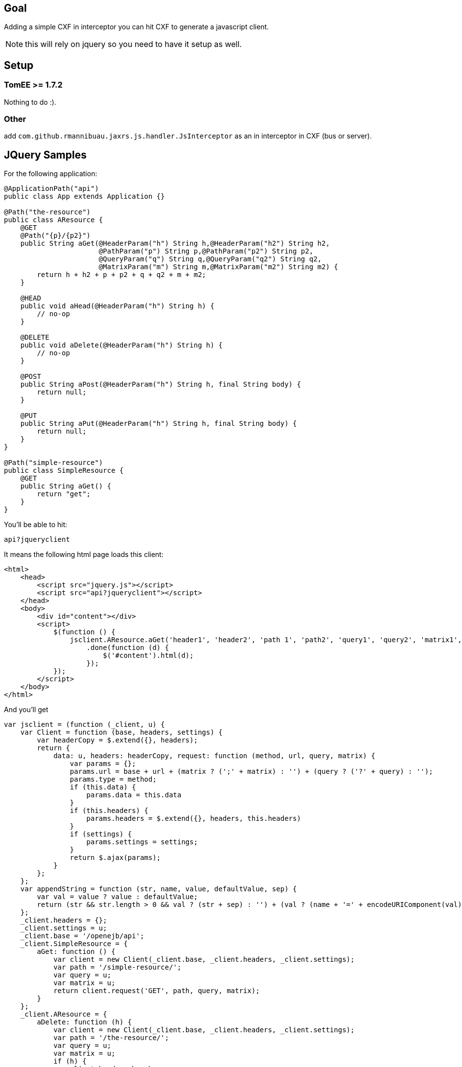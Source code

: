 == Goal

Adding a simple CXF in interceptor you can hit CXF to generate a javascript client.

NOTE: this will rely on jquery so you need to have it setup as well.

== Setup
=== TomEE >= 1.7.2

Nothing to do :).

=== Other

add `com.github.rmannibuau.jaxrs.js.handler.JsInterceptor` as an in interceptor in CXF (bus or server).

== JQuery Samples

For the following application:

[source, java, numbered]
----
@ApplicationPath("api")
public class App extends Application {}

@Path("the-resource")
public class AResource {
    @GET
    @Path("{p}/{p2}")
    public String aGet(@HeaderParam("h") String h,@HeaderParam("h2") String h2,
                       @PathParam("p") String p,@PathParam("p2") String p2,
                       @QueryParam("q") String q,@QueryParam("q2") String q2,
                       @MatrixParam("m") String m,@MatrixParam("m2") String m2) {
        return h + h2 + p + p2 + q + q2 + m + m2;
    }

    @HEAD
    public void aHead(@HeaderParam("h") String h) {
        // no-op
    }

    @DELETE
    public void aDelete(@HeaderParam("h") String h) {
        // no-op
    }

    @POST
    public String aPost(@HeaderParam("h") String h, final String body) {
        return null;
    }

    @PUT
    public String aPut(@HeaderParam("h") String h, final String body) {
        return null;
    }
}

@Path("simple-resource")
public class SimpleResource {
    @GET
    public String aGet() {
        return "get";
    }
}
----

You'll be able to hit:

----
api?jqueryclient
----

It means the following html page loads this client:

[source,html,numbered]
----
<html>
    <head>
        <script src="jquery.js"></script>
        <script src="api?jqueryclient"></script>
    </head>
    <body>
        <div id="content"></div>
        <script>
            $(function () {
                jsclient.AResource.aGet('header1', 'header2', 'path 1', 'path2', 'query1', 'query2', 'matrix1', 'matrix 2')
                    .done(function (d) {
                        $('#content').html(d);
                    });
            });
        </script>
    </body>
</html>
----

And you'll get

[source,javascript,numbered]
----
var jsclient = (function (_client, u) {
    var Client = function (base, headers, settings) {
        var headerCopy = $.extend({}, headers);
        return {
            data: u, headers: headerCopy, request: function (method, url, query, matrix) {
                var params = {};
                params.url = base + url + (matrix ? (';' + matrix) : '') + (query ? ('?' + query) : '');
                params.type = method;
                if (this.data) {
                    params.data = this.data
                }
                if (this.headers) {
                    params.headers = $.extend({}, headers, this.headers)
                }
                if (settings) {
                    params.settings = settings;
                }
                return $.ajax(params);
            }
        };
    };
    var appendString = function (str, name, value, defaultValue, sep) {
        var val = value ? value : defaultValue;
        return (str && str.length > 0 && val ? (str + sep) : '') + (val ? (name + '=' + encodeURIComponent(val)) : '');
    };
    _client.headers = {};
    _client.settings = u;
    _client.base = '/openejb/api';
    _client.SimpleResource = {
        aGet: function () {
            var client = new Client(_client.base, _client.headers, _client.settings);
            var path = '/simple-resource/';
            var query = u;
            var matrix = u;
            return client.request('GET', path, query, matrix);
        }
    };
    _client.AResource = {
        aDelete: function (h) {
            var client = new Client(_client.base, _client.headers, _client.settings);
            var path = '/the-resource/';
            var query = u;
            var matrix = u;
            if (h) {
                client.headers.h = h;
            }
            return client.request('DELETE', path, query, matrix);
        }, aGet: function (h, h2, p, p2, q, q2, m, m2) {
            var client = new Client(_client.base, _client.headers, _client.settings);
            var path = '/the-resource/{p}/{p2}';
            var query = u;
            var matrix = u;
            if (h) {
                client.headers.h = h;
            }
            if (h2) {
                client.headers.h2 = h2;
            }
            path = path.replace('{p}', p);
            path = path.replace('{p2}', p2);
            query = appendString(query, 'q', q, u, '&');
            query = appendString(query, 'q2', q2, u, '&');
            matrix = appendString(matrix, 'm', m, u, ';');
            matrix = appendString(matrix, 'm2', m2, u, ';');
            return client.request('GET', path, query, matrix);
        }, aHead: function (h) {
            var client = new Client(_client.base, _client.headers, _client.settings);
            var path = '/the-resource/';
            var query = u;
            var matrix = u;
            if (h) {
                client.headers.h = h;
            }
            return client.request('HEAD', path, query, matrix);
        }, aPost: function (h, body) {
            var client = new Client(_client.base, _client.headers, _client.settings);
            var path = '/the-resource/';
            var query = u;
            var matrix = u;
            if (h) {
                client.headers.h = h;
            }
            client.data = body;
            return client.request('POST', path, query, matrix);
        }, aPut: function (h, body) {
            var client = new Client(_client.base, _client.headers, _client.settings);
            var path = '/the-resource/';
            var query = u;
            var matrix = u;
            if (h) {
                client.headers.h = h;
            }
            client.data = body;
            return client.request('PUT', path, query, matrix);
        }
    };
    return _client;
})(jsclient || {}, undefined);
----

A sample usage would be:

[source, javascript, numbered]
----
myClient.AResource.aGet('header1', 'header2', 'path 1', 'path2', 'query1', 'query2', 'matrix1', 'matrix 2')
    .done(function (data) {
        console.log(data);
    });
----

== Configuration

You can change the name of the client setting a value to jsclient:

----
api?jsclient
----

And you can set a prefix to the client if you don't want a variable using jsnamespace:

----
api?jqueryclient=myClient&jsnamespace=window
----

In this case you'll get:

[source, javascript, numbered]
----
window.myClient= ...;
----

You can also change the base using:


[source, javascript, numbered]
----
myClient.base= '/foo';
----

headers:


[source, javascript, numbered]
----
myClient.headers= { 'Authorization': 'Basic: ccccc' };
----

and `$.ajax` settings:


[source, javascript, numbered]
----
myClient.settings= {};
----

== AngularJs Samples

For the same application as previous one (JQuery section minus SimpleResource resource since it is the same generator):

You'll be able to hit:

----
api?angularjsclient
----

It means the following html page loads this client:

[source,html,numbered]
----
<html>
    <head>
        <script src="jquery.js"></script>
        <script src="api?angularjsclient"></script>
    </head>
    <body>
        <!-- awesome dom -->
    </body>
</html>
----

And you'll get

[source,javascript,numbered]
----
(function () {
    angular.module('App', []).factory('AppClient', ['$http', function ($http) {
        var Client = function (base, headers) {
            var headerCopy = angular.extend({}, headers);
            return {
                data: undefined, headers: headerCopy, request: function (method, url, query, matrix) {
                    var params = {};
                    params.url = base + url + (matrix ? (';' + matrix) : '') + (query ? ('?' + query) : '');
                    params.method = method;
                    if (this.data) {
                        params.data = this.data
                    }
                    if (this.headers) {
                        params.headers = angular.extend({}, headers, this.headers)
                    }
                    return $http(params);
                }
            };
        };
        var appendString = function (str, name, value, defaultValue, sep) {
            var val = value ? value : defaultValue;
            return (str && str.length > 0 && val ? (str + sep) : '') + (val ? (name + '=' + encodeURIComponent(val)) : '');
        };
        var _client = {};
        _client.headers = {};
        _client.base = '/openejb/api';
        _client.AResource = {
            aDelete: function (h) {
                var client = new Client(_client.base, _client.headers);
                var path = '/the-resource/';
                var query = undefined;
                var matrix = undefined;
                if (h) {
                    client.headers.h = h;
                }
                return client.request('DELETE', path, query, matrix);
            }, aGet: function (h, h2, p, p2, q, q2, m, m2) {
                var client = new Client(_client.base, _client.headers);
                var path = '/the-resource/{p}/{p2}';
                var query = undefined;
                var matrix = undefined;
                if (h) {
                    client.headers.h = h;
                }
                if (h2) {
                    client.headers.h2 = h2;
                }
                path = path.replace('{p}', p);
                path = path.replace('{p2}', p2);
                query = appendString(query, 'q', q, undefined, '&');
                query = appendString(query, 'q2', q2, undefined, '&');
                matrix = appendString(matrix, 'm', m, undefined, ';');
                matrix = appendString(matrix, 'm2', m2, undefined, ';');
                return client.request('GET', path, query, matrix);
            }, aHead: function (h) {
                var client = new Client(_client.base, _client.headers);
                var path = '/the-resource/';
                var query = undefined;
                var matrix = undefined;
                if (h) {
                    client.headers.h = h;
                }
                return client.request('HEAD', path, query, matrix);
            }, aPost: function (h, body) {
                var client = new Client(_client.base, _client.headers);
                var path = '/the-resource/';
                var query = undefined;
                var matrix = undefined;
                if (h) {
                    client.headers.h = h;
                }
                client.data = body;
                return client.request('POST', path, query, matrix);
            }, aPut: function (h, body) {
                var client = new Client(_client.base, _client.headers);
                var path = '/the-resource/';
                var query = undefined;
                var matrix = undefined;
                if (h) {
                    client.headers.h = h;
                }
                client.data = body;
                return client.request('PUT', path, query, matrix);
            }
        };
        return _client;
    }]);
})();
----

A sample usage would be:

[source, javascript, numbered]
----
angular.module('myApp', [ 'App' ])
    .controller('MainController', [ '$scope', 'AppClient', function ($scope, AppClient) {
        AppClient.AResource.aGet('header1', 'header2', 'path 1', 'path2', 'query1', 'query2', 'matrix1', 'matrix 2')
           .success(function (data) {
               $scope.data = data;
           });
    }]);
----

== Configuration

You can change the name of the module setting a value to angularjsclient:

----
api?angularjsclient=myModule
----

NOTE: the client is always called `module name`Client. So with previous snippet you'll get `myModuleClient`.

NOTE: default name uses the simple name of the JAX-RS application. If none is used then default will be `jaxrsClient`.

You can also change the base using:


[source, javascript, numbered]
----
myClient.base= '/foo';
----

headers:

[source, javascript, numbered]
----
myClient.headers= { 'Authorization': 'Basic: ccccc' };
----
